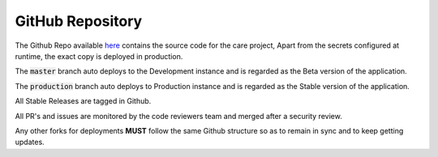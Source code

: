 GitHub Repository
=================

The Github Repo available here_ contains the source code for the care project, Apart from the secrets configured at runtime, the exact copy is deployed in production.

The :code:`master` branch auto deploys to the Development instance and is regarded as the Beta version of the application.

The :code:`production` branch auto deploys to Production instance and is regarded as the Stable version of the application.

All Stable Releases are tagged in Github.

All PR's and issues are monitored by the code reviewers team and merged after a security review.

Any other forks for deployments **MUST** follow the same Github structure so as to remain in sync and to keep getting updates.

.. _here: https://github.com/coronasafe/care
